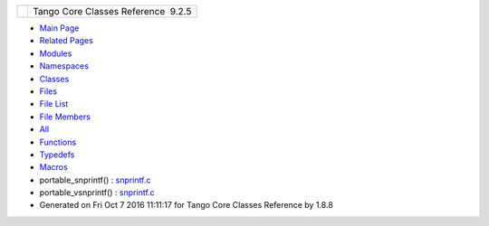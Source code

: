 +----------+---------------------------------------+
| |Logo|   | Tango Core Classes Reference  9.2.5   |
+----------+---------------------------------------+

-  `Main Page <index.html>`__
-  `Related Pages <pages.html>`__
-  `Modules <modules.html>`__
-  `Namespaces <namespaces.html>`__
-  `Classes <annotated.html>`__
-  `Files <files.html>`__

-  `File List <files.html>`__
-  `File Members <globals.html>`__

-  `All <globals.html>`__
-  `Functions <globals_func.html>`__
-  `Typedefs <globals_type.html>`__
-  `Macros <globals_defs.html>`__

 

-  portable\_snprintf() :
   `snprintf.c <d2/d7f/snprintf_8c.html#ae5dc736201ed48de501c7491e23719e5>`__
-  portable\_vsnprintf() :
   `snprintf.c <d2/d7f/snprintf_8c.html#aa73a3dcaf1ccfeaecc146df5ebeb8b0a>`__

-  Generated on Fri Oct 7 2016 11:11:17 for Tango Core Classes Reference
   by |doxygen| 1.8.8

.. |Logo| image:: logo.jpg
.. |doxygen| image:: doxygen.png
   :target: http://www.doxygen.org/index.html
